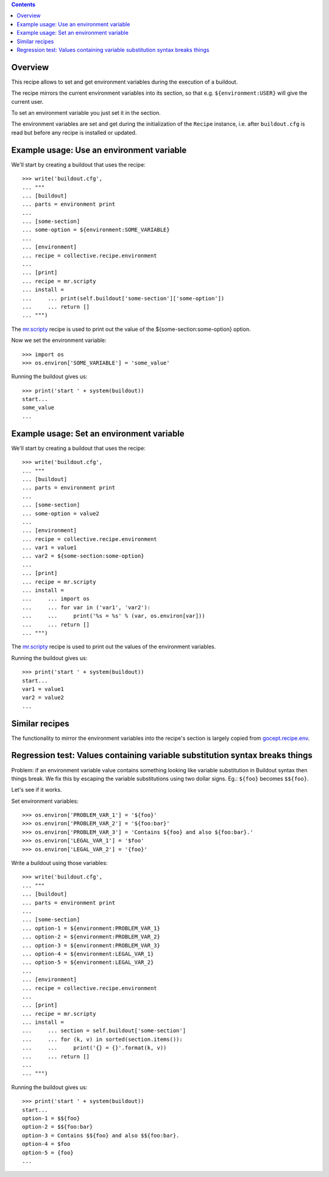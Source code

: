 .. image:: https://travis-ci.org/collective/collective.recipe.environment.svg?branch=master
   :target: https://travis-ci.org/collective/collective.recipe.environment
   :alt: Build status

.. contents::

Overview
========

This recipe allows to set and get environment variables during the execution of a buildout.

The recipe mirrors the current environment variables into its section, so that e.g.
``${environment:USER}`` will give the current user.

To set an environment variable you just set it in the section.

The environment variables are set and get during the initialization of the ``Recipe`` instance,
i.e. after ``buildout.cfg`` is read but before any recipe is installed or updated.

Example usage: Use an environment variable
==========================================

We'll start by creating a buildout that uses the recipe::

    >>> write('buildout.cfg',
    ... """
    ... [buildout]
    ... parts = environment print
    ...
    ... [some-section]
    ... some-option = ${environment:SOME_VARIABLE}
    ...
    ... [environment]
    ... recipe = collective.recipe.environment
    ...
    ... [print]
    ... recipe = mr.scripty
    ... install =
    ...     ... print(self.buildout['some-section']['some-option'])
    ...     ... return []
    ... """)

The `mr.scripty`_ recipe is used to print out the value of the ${some-section:some-option}
option.

Now we set the environment variable::

    >>> import os
    >>> os.environ['SOME_VARIABLE'] = 'some_value'

Running the buildout gives us::

    >>> print('start ' + system(buildout))
    start...
    some_value
    ...


Example usage: Set an environment variable
==========================================

We'll start by creating a buildout that uses the recipe::

    >>> write('buildout.cfg',
    ... """
    ... [buildout]
    ... parts = environment print
    ...
    ... [some-section]
    ... some-option = value2
    ...
    ... [environment]
    ... recipe = collective.recipe.environment
    ... var1 = value1
    ... var2 = ${some-section:some-option}
    ...
    ... [print]
    ... recipe = mr.scripty
    ... install =
    ...     ... import os
    ...     ... for var in ('var1', 'var2'):
    ...     ...     print('%s = %s' % (var, os.environ[var]))
    ...     ... return []
    ... """)

The `mr.scripty`_ recipe is used to print out the values of the environment variables.

Running the buildout gives us::

    >>> print('start ' + system(buildout))
    start...
    var1 = value1
    var2 = value2
    ...


Similar recipes
===============

The functionality to mirror the environment variables into the recipe's section is largely copied
from `gocept.recipe.env`_.


Regression test: Values containing variable substitution syntax breaks things
=============================================================================

Problem: if an environment variable value contains something looking like variable substitution
in Buildout syntax then things break. We fix this by escaping the variable substitutions using
two dollar signs. Eg.: ``${foo}`` becomes ``$${foo}``.

Let's see if it works.

Set environment variables::

    >>> os.environ['PROBLEM_VAR_1'] = '${foo}'
    >>> os.environ['PROBLEM_VAR_2'] = '${foo:bar}'
    >>> os.environ['PROBLEM_VAR_3'] = 'Contains ${foo} and also ${foo:bar}.'
    >>> os.environ['LEGAL_VAR_1'] = '$foo'
    >>> os.environ['LEGAL_VAR_2'] = '{foo}'

Write a buildout using those variables::

    >>> write('buildout.cfg',
    ... """
    ... [buildout]
    ... parts = environment print
    ...
    ... [some-section]
    ... option-1 = ${environment:PROBLEM_VAR_1}
    ... option-2 = ${environment:PROBLEM_VAR_2}
    ... option-3 = ${environment:PROBLEM_VAR_3}
    ... option-4 = ${environment:LEGAL_VAR_1}
    ... option-5 = ${environment:LEGAL_VAR_2}
    ...
    ... [environment]
    ... recipe = collective.recipe.environment
    ...
    ... [print]
    ... recipe = mr.scripty
    ... install =
    ...     ... section = self.buildout['some-section']
    ...     ... for (k, v) in sorted(section.items()):
    ...     ...     print('{} = {}'.format(k, v))
    ...     ... return []
    ...
    ... """)

Running the buildout gives us::

    >>> print('start ' + system(buildout))
    start...
    option-1 = $${foo}
    option-2 = $${foo:bar}
    option-3 = Contains $${foo} and also $${foo:bar}.
    option-4 = $foo
    option-5 = {foo}
    ...

.. References
.. _`mr.scripty`: http://pypi.python.org/pypi/mr.scripty
.. _`gocept.recipe.env`: http://pypi.python.org/pypi/gocept.recipe.env
